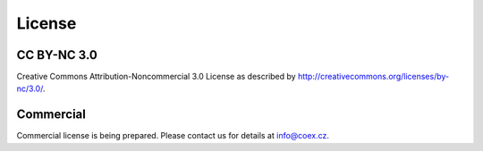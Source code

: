License
=======

CC BY-NC 3.0
~~~~~~~~~~~~

Creative Commons Attribution-Noncommercial 3.0 License as described by
http://creativecommons.org/licenses/by-nc/3.0/.

Commercial
~~~~~~~~~~

Commercial license is being prepared. Please contact us for details at info@coex.cz.
